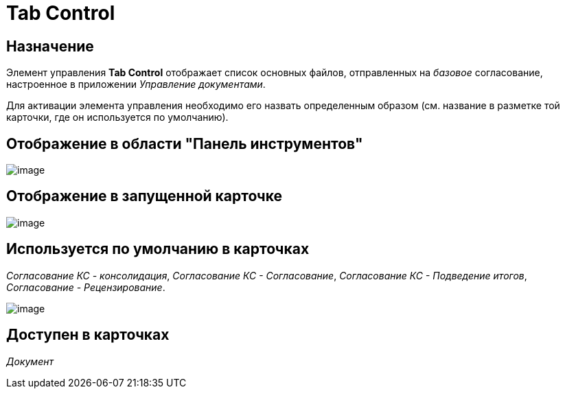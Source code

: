 = Tab Control

== Назначение

Элемент управления *Tab Control* отображает список основных файлов, отправленных на _базовое_ согласование, настроенное в приложении _Управление документами_.

Для активации элемента управления необходимо его назвать определенным образом (см. название в разметке той карточки, где он используется по умолчанию).

== Отображение в области "Панель инструментов"

image::lay_HardCodeElement_TabControl.png[image]

== Отображение в запущенной карточке

image::lay_Card_HC_TabControl.png[image]

== Используется по умолчанию в карточках

_Согласование КС - консолидация_, _Согласование КС - Согласование_, _Согласование КС - Подведение итогов_, _Согласование - Рецензирование_.

image::lay_TCard_base_approval_TabControl.png[image]

== Доступен в карточках

_Документ_

